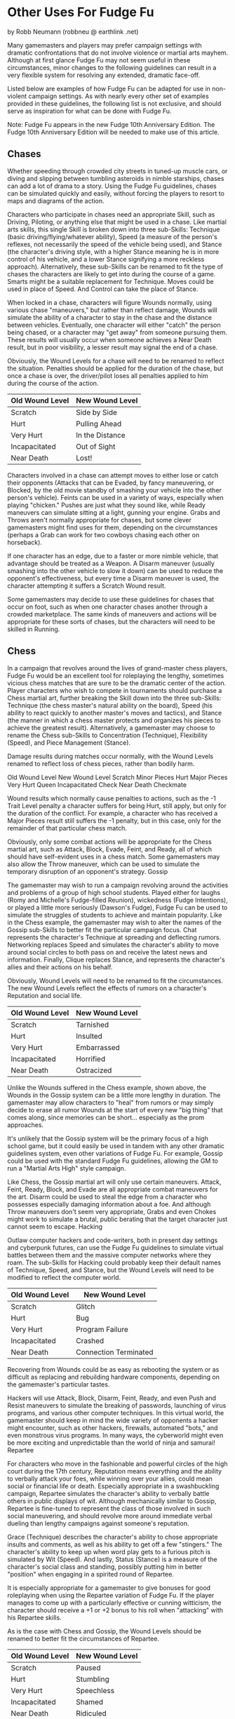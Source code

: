 *  Other Uses For Fudge Fu

by Robb Neumann (robbneu @ earthlink .net)

Many gamemasters and players may prefer campaign settings with dramatic confrontations that do not involve violence or martial arts mayhem. Although at first glance Fudge Fu may not seem useful in these circumstances, minor changes to the following guidelines can result in a very flexible system for resolving any extended, dramatic face-off.

Listed below are examples of how Fudge Fu can be adapted for use in non-violent campaign settings. As with nearly every other set of examples provided in these guidelines, the following list is not exclusive, and should serve as inspiration for what can be done with Fudge Fu.

Note: Fudge Fu appears in the new Fudge 10th Anniversary Edition. The Fudge 10th Anniversary Edition will be needed to make use of this article.

** Chases

Whether speeding through crowded city streets in tuned-up muscle cars, or diving and slipping between tumbling asteroids in nimble starships, chases can add a lot of drama to a story. Using the Fudge Fu guidelines, chases can be simulated quickly and easily, without forcing the players to resort to maps and diagrams of the action.

Characters who participate in chases need an appropriate Skill, such as Driving, Piloting, or anything else that might be used in a chase. Like martial arts skills, this single Skill is broken down into three sub-Skills: Technique (basic driving/flying/whatever ability), Speed (a measure of the person's reflexes, not necessarily the speed of the vehicle being used), and Stance (the character's driving style, with a higher Stance meaning he is in more control of his vehicle, and a lower Stance signifying a more reckless approach). Alternatively, these sub-Skills can be renamed to fit the type of chases the characters are likely to get into during the course of a game. Smarts might be a suitable replacement for Technique. Moves could be used in place of Speed. And Control can take the place of Stance.

When locked in a chase, characters will figure Wounds normally, using various chase "maneuvers," but rather than reflect damage, Wounds will simulate the ability of a character to stay in the chase and the distance between vehicles. Eventually, one character will either "catch" the person being chased, or a character may "get away" from someone pursuing them. These results will usually occur when someone achieves a Near Death result, but in poor visibility, a lesser result may signal the end of a chase.

Obviously, the Wound Levels for a chase will need to be renamed to reflect the situation. Penalties should be applied for the duration of the chase, but once a chase is over, the driver/pilot loses all penalties applied to him during the course of the action.

#+ATTR_HTML: :border 2 :rules all :frame border
| Old Wound Level | New Wound Level |
|-----------------+-----------------|
| Scratch         | Side by Side    |
| Hurt            | Pulling Ahead   |
| Very Hurt       | In the Distance |
| Incapacitated   | Out of Sight    |
| Near Death      | Lost!           |

Characters involved in a chase can attempt moves to either lose or catch their opponents (Attacks that can be Evaded, by fancy maneuvering, or Blocked, by the old movie standby of smashing your vehicle into the other person's vehicle). Feints can be used in a variety of ways, especially when playing "chicken." Pushes are just what they sound like, while Ready maneuvers can simulate sitting at a light, gunning your engine. Grabs and Throws aren't normally appropriate for chases, but some clever gamemasters might find uses for them, depending on the circumstances (perhaps a Grab can work for two cowboys chasing each other on horseback).

If one character has an edge, due to a faster or more nimble vehicle, that advantage should be treated as a Weapon. A Disarm maneuver (usually smashing into the other vehicle to slow it down) can be used to reduce the opponent's effectiveness, but every time a Disarm maneuver is used, the character attempting it suffers a Scratch Wound result.

Some gamemasters may decide to use these guidelines for chases that occur on foot, such as when one character chases another through a crowded marketplace. The same kinds of maneuvers and actions will be appropriate for these sorts of chases, but the characters will need to be skilled in Running.

** Chess

In a campaign that revolves around the lives of grand-master chess players, Fudge Fu would be an excellent tool for roleplaying the lengthy, sometimes vicious chess matches that are sure to be the dramatic center of the action. Player characters who wish to compete in tournaments should purchase a Chess martial art, further breaking the Skill down into the three sub-Skills: Technique (the chess master's natural ability on the board), Speed (his ability to react quickly to another master's moves and tactics), and Stance (the manner in which a chess master protects and organizes his pieces to achieve the greatest result). Alternatively, a gamemaster may choose to rename the Chess sub-Skills to Concentration (Technique), Flexibility (Speed), and Piece Management (Stance).

Damage results during matches occur normally, with the Wound Levels renamed to reflect loss of chess pieces, rather than bodily harm.

#+ATTR_HTML: :border 2 :rules all :frame border
Old Wound Level 	New Wound Level
Scratch 	Minor Pieces
Hurt 	Major Pieces
Very Hurt 	Queen
Incapacitated 	Check
Near Death 	Checkmate

Wound results which normally cause penalties to actions, such as the -1 Trait Level penalty a character suffers for being Hurt, still apply, but only for the duration of the conflict. For example, a character who has received a Major Pieces result still suffers the -1 penalty, but in this case, only for the remainder of that particular chess match.

Obviously, only some combat actions will be appropriate for the Chess martial art, such as Attack, Block, Evade, Feint, and Ready, all of which should have self-evident uses in a chess match. Some gamemasters may also allow the Throw maneuver, which can be used to simulate the temporary disruption of an opponent's strategy.
Gossip

The gamemaster may wish to run a campaign revolving around the activities and problems of a group of high school students. Played either for laughs (Romy and Michelle's Fudge-filled Reunion), wickedness (Fudge Intentions), or played a little more seriously (Dawson's Fudge), Fudge Fu can be used to simulate the struggles of students to achieve and maintain popularity. Like in the Chess example, the gamemaster may wish to alter the names of the Gossip sub-Skills to better fit the particular campaign focus. Chat represents the character's Technique at spreading and deflecting rumors. Networking replaces Speed and simulates the character's ability to move around social circles to both pass on and receive the latest news and information. Finally, Clique replaces Stance, and represents the character's allies and their actions on his behalf.

Obviously, Wound Levels will need to be renamed to fit the circumstances. The new Wound Levels reflect the effects of rumors on a character's Reputation and social life.

#+ATTR_HTML: :border 2 :rules all :frame border
| Old Wound Level | New Wound Level |
|-----------------+-----------------|
| Scratch         | Tarnished       |
| Hurt            | Insulted        |
| Very Hurt       | Embarrassed     |
| Incapacitated   | Horrified       |
| Near Death      | Ostracized      |

Unlike the Wounds suffered in the Chess example, shown above, the Wounds in the Gossip system can be a little more lengthy in duration. The gamemaster may allow characters to "heal" from rumors or may simply decide to erase all rumor Wounds at the start of every new "big thing" that comes along, since memories can be short... especially as the prom approaches.

It's unlikely that the Gossip system will be the primary focus of a high school game, but it could easily be used in tandem with any other dramatic guidelines system, even other variations of Fudge Fu. For example, Gossip could be used with the standard Fudge Fu guidelines, allowing the GM to run a "Martial Arts High" style campaign.

Like Chess, the Gossip martial art will only use certain maneuvers. Attack, Feint, Ready, Block, and Evade are all appropriate combat maneuvers for the art. Disarm could be used to steal the edge from a character who possesses especially damaging information about a foe. And although Throw maneuvers don't seem very appropriate, Grabs and even Chokes might work to simulate a brutal, public berating that the target character just cannot seem to escape.
Hacking

Outlaw computer hackers and code-writers, both in present day settings and cyberpunk futures, can use the Fudge Fu guidelines to simulate virtual battles between them and the massive computer networks where they roam. The sub-Skills for Hacking could probably keep their default names of Technique, Speed, and Stance, but the Wound Levels will need to be modified to reflect the computer world.

#+ATTR_HTML: :border 2 :rules all :frame border
| Old Wound Level | New Wound Level       |
|-----------------+-----------------------|
| Scratch         | Glitch                |
| Hurt            | Bug                   |
| Very Hurt       | Program Failure       |
| Incapacitated   | Crashed               |
| Near Death      | Connection Terminated |

Recovering from Wounds could be as easy as rebooting the system or as difficult as replacing and rebuilding hardware components, depending on the gamemaster's particular tastes.

Hackers will use Attack, Block, Disarm, Feint, Ready, and even Push and Resist maneuvers to simulate the breaking of passwords, launching of virus programs, and various other computer techniques. In this virtual world, the gamemaster should keep in mind the wide variety of opponents a hacker might encounter, such as other hackers, firewalls, automated "bots," and even monstrous virus programs. In many ways, the cyberworld might even be more exciting and unpredictable than the world of ninja and samurai!
Repartee

For characters who move in the fashionable and powerful circles of the high court during the 17th century, Reputation means everything and the ability to verbally attack your foes, while winning over your allies, could mean social or financial life or death. Especially appropriate in a swashbuckling campaign, Repartee simulates the character's ability to verbally battle others in public displays of wit. Although mechanically similar to Gossip, Repartee is fine-tuned to represent the class of those involved in such social maneuvering, and should revolve more around immediate verbal dueling than lengthy campaigns against someone's reputation.

Grace (Technique) describes the character's ability to chose appropriate insults and comments, as well as his ability to get off a few "stingers." The character's ability to keep up when word play gets to a furious pitch is simulated by Wit (Speed). And lastly, Status (Stance) is a measure of the character's social class and standing, possibly putting him in better "position" when engaging in a spirited round of Repartee.

It is especially appropriate for a gamemaster to give bonuses for good roleplaying when using the Repartee variation of Fudge Fu. If the player manages to come up with a particularly effective or cunning witticism, the character should receive a +1 or +2 bonus to his roll when "attacking" with his Repartee skills.

As is the case with Chess and Gossip, the Wound Levels should be renamed to better fit the circumstances of Repartee.

#+ATTR_HTML: :border 2 :rules all :frame border
| Old Wound Level | New Wound Level |
|-----------------+-----------------|
| Scratch         | Paused          |
| Hurt            | Stumbling       |
| Very Hurt       | Speechless      |
| Incapacitated   | Shamed          |
| Near Death      | Ridiculed       |

Wound penalties last for the duration of the verbal duel, and characters who are rendered Speechless in a conversation, or who are even Shamed, often suffer no ill effects other than being entertainment for gossiping nobles for a few days. If they are Ridiculed, however, they may be required to somehow regain their standing by undertaking a particularly noble or difficult task.

Yet another variation of Repartee and Gossip could be Corporate Life, with the characters trying to out position each other in a massive, powerful company. In a cyberpunk setting, with megacorporations as the greatest powers in the world, this adaptation of Fudge Fu could be very welcome and useful.

See Gossip, listed above, for a description of combat maneuvers that are appropriate to the Repartee martial art.
